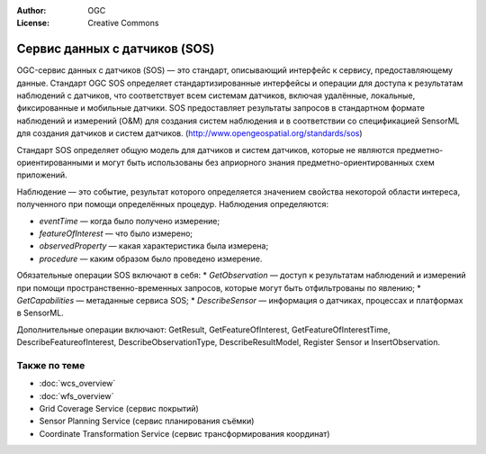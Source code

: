 .. Writing Tip:
  Writing tips describe what content should be in the following section.

.. Writing Tip:
  Metadata about this document

:Author: OGC
:License: Creative Commons

.. Writing Tip: 
  Project logos are stored here:
    https://svn.osgeo.org/osgeo/livedvd/gisvm/trunk/doc/images/project_logos/
  and accessed here:
    ../../images/project_logos/<filename>
  A symbolic link to the images directory is created during the build process.

.. image:: ../../images/project_logos/logo-OGC-left.png
  :scale: 100 %
  :alt: Логотип OGC
  :align: right

.. image:: ../../images/project_logos/logo-OGC-right.png
  :scale: 100 %
  :alt: Логотип OGC
  :align: right

.. Writing Tip: Name of application

Сервис данных с датчиков (SOS)
================================================================================

.. Writing Tip:
  1 paragraph or 2 defining what the standard is.

OGC-сервис данных с датчиков (SOS) — это стандарт, описывающий интерфейс к сервису, предоставляющему данные. Стандарт OGC SOS определяет стандартизированные интерфейсы и операции для доступа к результатам наблюдений с датчиков, что соответствует всем системам датчиков, включая удалённые, локальные, фиксированные и мобильные датчики. SOS предоставляет результаты запросов в стандартном формате наблюдений и измерений (O&M) для создания систем наблюдения и в соответствии со спецификацией SensorML для создания датчиков и систем датчиков. (http://www.opengeospatial.org/standards/sos)

.. image:: ../../images/standards/sos.jpg
  :scale: 55%
  :alt: SOS в контексте

Стандарт SOS определяет общую модель для датчиков и систем датчиков, которые не являются предметно-ориентированными и могут быть использованы без априорного знания предметно-ориентированных схем приложений.

Наблюдение — это событие, результат которого определяется значением свойства некоторой области интереса, полученного при помощи определённых процедур. Наблюдения определяются:

* *eventTime* — когда было получено измерение;
* *featureOfInterest* — что было измерено;
* *observedProperty* — какая характеристика была измерена;
* *procedure*  — каким образом было проведено измерение.

Обязательные операции SOS включают в себя:
* *GetObservation* — доступ к результатам наблюдений и измерений при помощи пространственно-временных запросов, которые могут быть отфильтрованы по явлению;
* *GetCapabilities* — метаданные сервиса SOS;
* *DescribeSensor* — информация о датчиках, процессах и платформах в SensorML.

Дополнительные операции включают: GetResult, GetFeatureOfInterest, GetFeatureOfInterestTime, DescribeFeatureofInterest, DescribeObservationType, DescribeResultModel, Register Sensor и InsertObservation.

.. Link below is a dead link, so we have commented out this paragraph
.. There are numerous excellent implementations of SOS. The OpenIOOS.org has thirteen organizations providing SOS service instances providing access to over 1400 oceans sensors (http://www.openioos.org/real_time_data/gm_sos.html). This operational demonstration “represents an effort to develop a Web Services Architecture for Ocean Observing”.

Также по теме
--------------------------------------------------------------------------------

.. Writing Tip:
  Describe Similar standard

* :doc:`wcs_overview`
* :doc:`wfs_overview`
* Grid Coverage Service (сервис покрытий)
* Sensor Planning Service (сервис планирования съёмки)
* Coordinate Transformation Service (сервис трансформирования координат)

